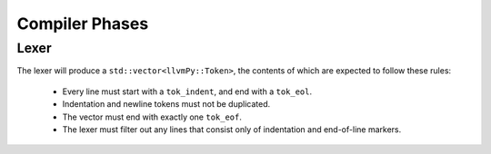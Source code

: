 ***************
Compiler Phases
***************

Lexer
=====

The lexer will produce a ``std::vector<llvmPy::Token>``, the contents of which are expected to follow these rules:

    * Every line must start with a ``tok_indent``, and end with a ``tok_eol``.
    * Indentation and newline tokens must not be duplicated.
    * The vector must end with exactly one ``tok_eof``.
    * The lexer must filter out any lines that consist only of indentation and end-of-line markers.
